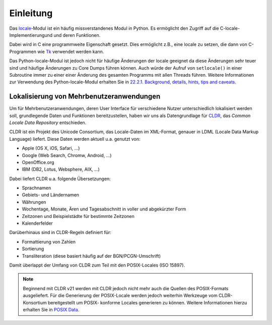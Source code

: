 ==========
Einleitung
==========

Das `locale <http://docs.python.org/2/library/locale.html>`_-Modul ist ein
häufig missverstandenes Modul in Python. Es ermöglicht den Zugriff auf die
C-locale-Implementierungund und deren Funktionen. 

Dabei wird in C eine programmweite Eigenschaft gesetzt. Dies ermöglicht z.B.,
eine locale zu setzen, die dann von C-Programmen wie `Tk <http://www.tcl.tk/>`_
verwendet werden kann.

Das Python-locale-Modul ist jedoch nicht für häufige Änderungen der locale
geeignet da diese Änderungen sehr teuer sind und häufige Änderungen zu Core
Dumps führen können. Auch würde der Aufruf von ``setlocale()`` in einer
Subroutine immer zu einer einer Änderung des gesamten Programms mit allen
Threads führen. Weitere Informationen zur Verwendung des Python-locale-Modul
erhalten Sie in `22.2.1. Background, details, hints, tips and caveats
<http://docs.python.org/2/library/locale.html#background-details-hints-tips-and-caveats>`_.

Lokalisierung von Mehrbenutzeranwendungen
-----------------------------------------

Um für Mehrbenutzeranwendungen, deren User Interface für verschiedene Nutzer
unterschiedlich lokalisiert werden soll, grundlegende Daten und Funktionen
bereitzustellen, haben wir uns als Datengrundlage für `CLDR
<http://cldr.unicode.org/>`_, das *Common Locale Data Repository* entschieden.
 
CLDR ist ein Projekt des Unicode Consortium, das Locale-Daten im XML-Format,
genauer in LDML (Locale Data Markup Language) liefert. Diese Daten werden aktuell
u.a. genutzt von:

- Apple (OS X, iOS, Safari, …)
- Google (Web Search, Chromw, Android, …)
- OpenOffice.org 
- IBM (DB2, Lotus, Websphere, AIX, …)

Dabei liefert CLDR u.a. folgende Übersetzungen:

- Sprachnamen
- Gebiets- und Ländernamen
- Währungen
- Wochentage, Monate, Ären und Tagesabschnitt in voller und abgekürzter Form 
- Zeitzonen und Beispielstädte für bestimmte Zeitzonen
- Kalenderfelder

Darüberhinaus sind in CLDR-Regeln definiert für:

- Formattierung von Zahlen
- Sortierung
- Transliteration (diese basiert häufig auf der BGN/PCGN-Umschrift)

Damit überlappt der Umfang von CLDR zum Teil mit den POSIX-Locales (ISO 15897).

.. note::

   Beginnend mit CLDR v21 werden mit CLDR jedoch nicht mehr auch die Quellen
   des POSIX-Formats ausgeliefert. Für die Generierung der POSIX-Locale werden
   jedoch weiterhin Werkzeuge vom CLDR-Konsortium bereitgestellt um POSIX-
   konforme Locales generieren zu können. Weitere Informationen hierzu erhalten
   Sie in `POSIX Data <http://cldr.unicode.org/index/downloads#POSIX_Data>`_.


